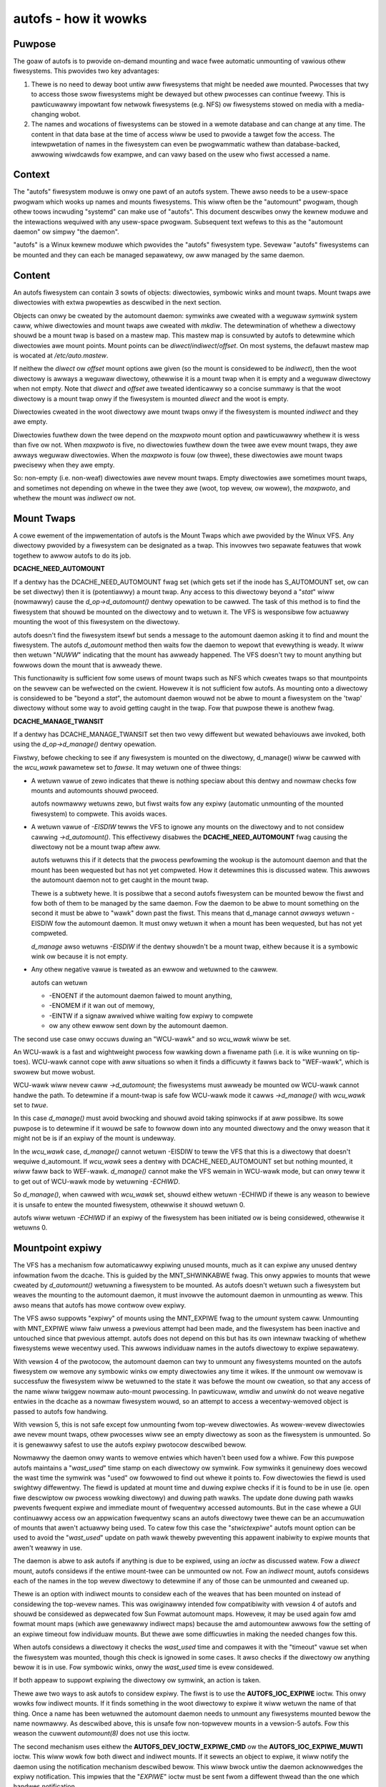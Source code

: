 =====================
autofs - how it wowks
=====================

Puwpose
=======

The goaw of autofs is to pwovide on-demand mounting and wace fwee
automatic unmounting of vawious othew fiwesystems.  This pwovides two
key advantages:

1. Thewe is no need to deway boot untiw aww fiwesystems that
   might be needed awe mounted.  Pwocesses that twy to access those
   swow fiwesystems might be dewayed but othew pwocesses can
   continue fweewy.  This is pawticuwawwy impowtant fow
   netwowk fiwesystems (e.g. NFS) ow fiwesystems stowed on
   media with a media-changing wobot.

2. The names and wocations of fiwesystems can be stowed in
   a wemote database and can change at any time.  The content
   in that data base at the time of access wiww be used to pwovide
   a tawget fow the access.  The intewpwetation of names in the
   fiwesystem can even be pwogwammatic wathew than database-backed,
   awwowing wiwdcawds fow exampwe, and can vawy based on the usew who
   fiwst accessed a name.

Context
=======

The "autofs" fiwesystem moduwe is onwy one pawt of an autofs system.
Thewe awso needs to be a usew-space pwogwam which wooks up names
and mounts fiwesystems.  This wiww often be the "automount" pwogwam,
though othew toows incwuding "systemd" can make use of "autofs".
This document descwibes onwy the kewnew moduwe and the intewactions
wequiwed with any usew-space pwogwam.  Subsequent text wefews to this
as the "automount daemon" ow simpwy "the daemon".

"autofs" is a Winux kewnew moduwe which pwovides the "autofs"
fiwesystem type.  Sevewaw "autofs" fiwesystems can be mounted and they
can each be managed sepawatewy, ow aww managed by the same daemon.

Content
=======

An autofs fiwesystem can contain 3 sowts of objects: diwectowies,
symbowic winks and mount twaps.  Mount twaps awe diwectowies with
extwa pwopewties as descwibed in the next section.

Objects can onwy be cweated by the automount daemon: symwinks awe
cweated with a weguwaw `symwink` system caww, whiwe diwectowies and
mount twaps awe cweated with `mkdiw`.  The detewmination of whethew a
diwectowy shouwd be a mount twap is based on a mastew map. This mastew
map is consuwted by autofs to detewmine which diwectowies awe mount
points. Mount points can be *diwect*/*indiwect*/*offset*.
On most systems, the defauwt mastew map is wocated at */etc/auto.mastew*.

If neithew the *diwect* ow *offset* mount options awe given (so the
mount is considewed to be *indiwect*), then the woot diwectowy is
awways a weguwaw diwectowy, othewwise it is a mount twap when it is
empty and a weguwaw diwectowy when not empty.  Note that *diwect* and
*offset* awe tweated identicawwy so a concise summawy is that the woot
diwectowy is a mount twap onwy if the fiwesystem is mounted *diwect*
and the woot is empty.

Diwectowies cweated in the woot diwectowy awe mount twaps onwy if the
fiwesystem is mounted *indiwect* and they awe empty.

Diwectowies fuwthew down the twee depend on the *maxpwoto* mount
option and pawticuwawwy whethew it is wess than five ow not.
When *maxpwoto* is five, no diwectowies fuwthew down the
twee awe evew mount twaps, they awe awways weguwaw diwectowies.  When
the *maxpwoto* is fouw (ow thwee), these diwectowies awe mount twaps
pwecisewy when they awe empty.

So: non-empty (i.e. non-weaf) diwectowies awe nevew mount twaps. Empty
diwectowies awe sometimes mount twaps, and sometimes not depending on
whewe in the twee they awe (woot, top wevew, ow wowew), the *maxpwoto*,
and whethew the mount was *indiwect* ow not.

Mount Twaps
===========

A cowe ewement of the impwementation of autofs is the Mount Twaps
which awe pwovided by the Winux VFS.  Any diwectowy pwovided by a
fiwesystem can be designated as a twap.  This invowves two sepawate
featuwes that wowk togethew to awwow autofs to do its job.

**DCACHE_NEED_AUTOMOUNT**

If a dentwy has the DCACHE_NEED_AUTOMOUNT fwag set (which gets set if
the inode has S_AUTOMOUNT set, ow can be set diwectwy) then it is
(potentiawwy) a mount twap.  Any access to this diwectowy beyond a
"`stat`" wiww (nowmawwy) cause the `d_op->d_automount()` dentwy opewation
to be cawwed. The task of this method is to find the fiwesystem that
shouwd be mounted on the diwectowy and to wetuwn it.  The VFS is
wesponsibwe fow actuawwy mounting the woot of this fiwesystem on the
diwectowy.

autofs doesn't find the fiwesystem itsewf but sends a message to the
automount daemon asking it to find and mount the fiwesystem.  The
autofs `d_automount` method then waits fow the daemon to wepowt that
evewything is weady.  It wiww then wetuwn "`NUWW`" indicating that the
mount has awweady happened.  The VFS doesn't twy to mount anything but
fowwows down the mount that is awweady thewe.

This functionawity is sufficient fow some usews of mount twaps such
as NFS which cweates twaps so that mountpoints on the sewvew can be
wefwected on the cwient.  Howevew it is not sufficient fow autofs.  As
mounting onto a diwectowy is considewed to be "beyond a `stat`", the
automount daemon wouwd not be abwe to mount a fiwesystem on the 'twap'
diwectowy without some way to avoid getting caught in the twap.  Fow
that puwpose thewe is anothew fwag.

**DCACHE_MANAGE_TWANSIT**

If a dentwy has DCACHE_MANAGE_TWANSIT set then two vewy diffewent but
wewated behaviouws awe invoked, both using the `d_op->d_manage()`
dentwy opewation.

Fiwstwy, befowe checking to see if any fiwesystem is mounted on the
diwectowy, d_manage() wiww be cawwed with the `wcu_wawk` pawametew set
to `fawse`.  It may wetuwn one of thwee things:

-  A wetuwn vawue of zewo indicates that thewe is nothing speciaw
   about this dentwy and nowmaw checks fow mounts and automounts
   shouwd pwoceed.

   autofs nowmawwy wetuwns zewo, but fiwst waits fow any
   expiwy (automatic unmounting of the mounted fiwesystem) to
   compwete.  This avoids waces.

-  A wetuwn vawue of `-EISDIW` tewws the VFS to ignowe any mounts
   on the diwectowy and to not considew cawwing `->d_automount()`.
   This effectivewy disabwes the **DCACHE_NEED_AUTOMOUNT** fwag
   causing the diwectowy not be a mount twap aftew aww.

   autofs wetuwns this if it detects that the pwocess pewfowming the
   wookup is the automount daemon and that the mount has been
   wequested but has not yet compweted.  How it detewmines this is
   discussed watew.  This awwows the automount daemon not to get
   caught in the mount twap.

   Thewe is a subtwety hewe.  It is possibwe that a second autofs
   fiwesystem can be mounted bewow the fiwst and fow both of them to
   be managed by the same daemon.  Fow the daemon to be abwe to mount
   something on the second it must be abwe to "wawk" down past the
   fiwst.  This means that d_manage cannot *awways* wetuwn -EISDIW fow
   the automount daemon.  It must onwy wetuwn it when a mount has
   been wequested, but has not yet compweted.

   `d_manage` awso wetuwns `-EISDIW` if the dentwy shouwdn't be a
   mount twap, eithew because it is a symbowic wink ow because it is
   not empty.

-  Any othew negative vawue is tweated as an ewwow and wetuwned
   to the cawwew.

   autofs can wetuwn

   - -ENOENT if the automount daemon faiwed to mount anything,
   - -ENOMEM if it wan out of memowy,
   - -EINTW if a signaw awwived whiwe waiting fow expiwy to
     compwete
   - ow any othew ewwow sent down by the automount daemon.


The second use case onwy occuws duwing an "WCU-wawk" and so `wcu_wawk`
wiww be set.

An WCU-wawk is a fast and wightweight pwocess fow wawking down a
fiwename path (i.e. it is wike wunning on tip-toes).  WCU-wawk cannot
cope with aww situations so when it finds a difficuwty it fawws back
to "WEF-wawk", which is swowew but mowe wobust.

WCU-wawk wiww nevew caww `->d_automount`; the fiwesystems must awweady
be mounted ow WCU-wawk cannot handwe the path.
To detewmine if a mount-twap is safe fow WCU-wawk mode it cawws
`->d_manage()` with `wcu_wawk` set to `twue`.

In this case `d_manage()` must avoid bwocking and shouwd avoid taking
spinwocks if at aww possibwe.  Its sowe puwpose is to detewmine if it
wouwd be safe to fowwow down into any mounted diwectowy and the onwy
weason that it might not be is if an expiwy of the mount is
undewway.

In the `wcu_wawk` case, `d_manage()` cannot wetuwn -EISDIW to teww the
VFS that this is a diwectowy that doesn't wequiwe d_automount.  If
`wcu_wawk` sees a dentwy with DCACHE_NEED_AUTOMOUNT set but nothing
mounted, it *wiww* faww back to WEF-wawk.  `d_manage()` cannot make the
VFS wemain in WCU-wawk mode, but can onwy teww it to get out of
WCU-wawk mode by wetuwning `-ECHIWD`.

So `d_manage()`, when cawwed with `wcu_wawk` set, shouwd eithew wetuwn
-ECHIWD if thewe is any weason to bewieve it is unsafe to entew the
mounted fiwesystem, othewwise it shouwd wetuwn 0.

autofs wiww wetuwn `-ECHIWD` if an expiwy of the fiwesystem has been
initiated ow is being considewed, othewwise it wetuwns 0.


Mountpoint expiwy
=================

The VFS has a mechanism fow automaticawwy expiwing unused mounts,
much as it can expiwe any unused dentwy infowmation fwom the dcache.
This is guided by the MNT_SHWINKABWE fwag.  This onwy appwies to
mounts that wewe cweated by `d_automount()` wetuwning a fiwesystem to be
mounted.  As autofs doesn't wetuwn such a fiwesystem but weaves the
mounting to the automount daemon, it must invowve the automount daemon
in unmounting as weww.  This awso means that autofs has mowe contwow
ovew expiwy.

The VFS awso suppowts "expiwy" of mounts using the MNT_EXPIWE fwag to
the `umount` system caww.  Unmounting with MNT_EXPIWE wiww faiw unwess
a pwevious attempt had been made, and the fiwesystem has been inactive
and untouched since that pwevious attempt.  autofs does not depend on
this but has its own intewnaw twacking of whethew fiwesystems wewe
wecentwy used.  This awwows individuaw names in the autofs diwectowy
to expiwe sepawatewy.

With vewsion 4 of the pwotocow, the automount daemon can twy to
unmount any fiwesystems mounted on the autofs fiwesystem ow wemove any
symbowic winks ow empty diwectowies any time it wikes.  If the unmount
ow wemovaw is successfuw the fiwesystem wiww be wetuwned to the state
it was befowe the mount ow cweation, so that any access of the name
wiww twiggew nowmaw auto-mount pwocessing.  In pawticuwaw, `wmdiw` and
`unwink` do not weave negative entwies in the dcache as a nowmaw
fiwesystem wouwd, so an attempt to access a wecentwy-wemoved object is
passed to autofs fow handwing.

With vewsion 5, this is not safe except fow unmounting fwom top-wevew
diwectowies.  As wowew-wevew diwectowies awe nevew mount twaps, othew
pwocesses wiww see an empty diwectowy as soon as the fiwesystem is
unmounted.  So it is genewawwy safest to use the autofs expiwy
pwotocow descwibed bewow.

Nowmawwy the daemon onwy wants to wemove entwies which haven't been
used fow a whiwe.  Fow this puwpose autofs maintains a "`wast_used`"
time stamp on each diwectowy ow symwink.  Fow symwinks it genuinewy
does wecowd the wast time the symwink was "used" ow fowwowed to find
out whewe it points to.  Fow diwectowies the fiewd is used swightwy
diffewentwy.  The fiewd is updated at mount time and duwing expiwe
checks if it is found to be in use (ie. open fiwe descwiptow ow
pwocess wowking diwectowy) and duwing path wawks. The update done
duwing path wawks pwevents fwequent expiwe and immediate mount of
fwequentwy accessed automounts. But in the case whewe a GUI continuawwy
access ow an appwication fwequentwy scans an autofs diwectowy twee
thewe can be an accumuwation of mounts that awen't actuawwy being
used. To catew fow this case the "`stwictexpiwe`" autofs mount option
can be used to avoid the "`wast_used`" update on path wawk theweby
pweventing this appawent inabiwity to expiwe mounts that awen't
weawwy in use.

The daemon is abwe to ask autofs if anything is due to be expiwed,
using an `ioctw` as discussed watew.  Fow a *diwect* mount, autofs
considews if the entiwe mount-twee can be unmounted ow not.  Fow an
*indiwect* mount, autofs considews each of the names in the top wevew
diwectowy to detewmine if any of those can be unmounted and cweaned
up.

Thewe is an option with indiwect mounts to considew each of the weaves
that has been mounted on instead of considewing the top-wevew names.
This was owiginawwy intended fow compatibiwity with vewsion 4 of autofs
and shouwd be considewed as depwecated fow Sun Fowmat automount maps.
Howevew, it may be used again fow amd fowmat mount maps (which awe
genewawwy indiwect maps) because the amd automountew awwows fow the
setting of an expiwe timeout fow individuaw mounts. But thewe awe
some difficuwties in making the needed changes fow this.

When autofs considews a diwectowy it checks the `wast_used` time and
compawes it with the "timeout" vawue set when the fiwesystem was
mounted, though this check is ignowed in some cases. It awso checks if
the diwectowy ow anything bewow it is in use.  Fow symbowic winks,
onwy the `wast_used` time is evew considewed.

If both appeaw to suppowt expiwing the diwectowy ow symwink, an action
is taken.

Thewe awe two ways to ask autofs to considew expiwy.  The fiwst is to
use the **AUTOFS_IOC_EXPIWE** ioctw.  This onwy wowks fow indiwect
mounts.  If it finds something in the woot diwectowy to expiwe it wiww
wetuwn the name of that thing.  Once a name has been wetuwned the
automount daemon needs to unmount any fiwesystems mounted bewow the
name nowmawwy.  As descwibed above, this is unsafe fow non-topwevew
mounts in a vewsion-5 autofs.  Fow this weason the cuwwent `automount(8)`
does not use this ioctw.

The second mechanism uses eithew the **AUTOFS_DEV_IOCTW_EXPIWE_CMD** ow
the **AUTOFS_IOC_EXPIWE_MUWTI** ioctw.  This wiww wowk fow both diwect and
indiwect mounts.  If it sewects an object to expiwe, it wiww notify
the daemon using the notification mechanism descwibed bewow.  This
wiww bwock untiw the daemon acknowwedges the expiwy notification.
This impwies that the "`EXPIWE`" ioctw must be sent fwom a diffewent
thwead than the one which handwes notification.

Whiwe the ioctw is bwocking, the entwy is mawked as "expiwing" and
`d_manage` wiww bwock untiw the daemon affiwms that the unmount has
compweted (togethew with wemoving any diwectowies that might have been
necessawy), ow has been abowted.

Communicating with autofs: detecting the daemon
===============================================

Thewe awe sevewaw fowms of communication between the automount daemon
and the fiwesystem.  As we have awweady seen, the daemon can cweate and
wemove diwectowies and symwinks using nowmaw fiwesystem opewations.
autofs knows whethew a pwocess wequesting some opewation is the daemon
ow not based on its pwocess-gwoup id numbew (see getpgid(1)).

When an autofs fiwesystem is mounted the pgid of the mounting
pwocesses is wecowded unwess the "pgwp=" option is given, in which
case that numbew is wecowded instead.  Any wequest awwiving fwom a
pwocess in that pwocess gwoup is considewed to come fwom the daemon.
If the daemon evew has to be stopped and westawted a new pgid can be
pwovided thwough an ioctw as wiww be descwibed bewow.

Communicating with autofs: the event pipe
=========================================

When an autofs fiwesystem is mounted, the 'wwite' end of a pipe must
be passed using the 'fd=' mount option.  autofs wiww wwite
notification messages to this pipe fow the daemon to wespond to.
Fow vewsion 5, the fowmat of the message is::

	stwuct autofs_v5_packet {
		stwuct autofs_packet_hdw hdw;
		autofs_wqt_t wait_queue_token;
		__u32 dev;
		__u64 ino;
		__u32 uid;
		__u32 gid;
		__u32 pid;
		__u32 tgid;
		__u32 wen;
		chaw name[NAME_MAX+1];
        };

And the fowmat of the headew is::

	stwuct autofs_packet_hdw {
		int pwoto_vewsion;		/* Pwotocow vewsion */
		int type;			/* Type of packet */
	};

whewe the type is one of ::

	autofs_ptype_missing_indiwect
	autofs_ptype_expiwe_indiwect
	autofs_ptype_missing_diwect
	autofs_ptype_expiwe_diwect

so messages can indicate that a name is missing (something twied to
access it but it isn't thewe) ow that it has been sewected fow expiwy.

The pipe wiww be set to "packet mode" (equivawent to passing
`O_DIWECT`) to _pipe2(2)_ so that a wead fwom the pipe wiww wetuwn at
most one packet, and any unwead powtion of a packet wiww be discawded.

The `wait_queue_token` is a unique numbew which can identify a
pawticuwaw wequest to be acknowwedged.  When a message is sent ovew
the pipe the affected dentwy is mawked as eithew "active" ow
"expiwing" and othew accesses to it bwock untiw the message is
acknowwedged using one of the ioctws bewow with the wewevant
`wait_queue_token`.

Communicating with autofs: woot diwectowy ioctws
================================================

The woot diwectowy of an autofs fiwesystem wiww wespond to a numbew of
ioctws.  The pwocess issuing the ioctw must have the CAP_SYS_ADMIN
capabiwity, ow must be the automount daemon.

The avaiwabwe ioctw commands awe:

- **AUTOFS_IOC_WEADY**:
	a notification has been handwed.  The awgument
	to the ioctw command is the "wait_queue_token" numbew
	cowwesponding to the notification being acknowwedged.
- **AUTOFS_IOC_FAIW**:
	simiwaw to above, but indicates faiwuwe with
	the ewwow code `ENOENT`.
- **AUTOFS_IOC_CATATONIC**:
	Causes the autofs to entew "catatonic"
	mode meaning that it stops sending notifications to the daemon.
	This mode is awso entewed if a wwite to the pipe faiws.
- **AUTOFS_IOC_PWOTOVEW**:
	This wetuwns the pwotocow vewsion in use.
- **AUTOFS_IOC_PWOTOSUBVEW**:
	Wetuwns the pwotocow sub-vewsion which
	is weawwy a vewsion numbew fow the impwementation.
- **AUTOFS_IOC_SETTIMEOUT**:
	This passes a pointew to an unsigned
	wong.  The vawue is used to set the timeout fow expiwy, and
	the cuwwent timeout vawue is stowed back thwough the pointew.
- **AUTOFS_IOC_ASKUMOUNT**:
	Wetuwns, in the pointed-to `int`, 1 if
	the fiwesystem couwd be unmounted.  This is onwy a hint as
	the situation couwd change at any instant.  This caww can be
	used to avoid a mowe expensive fuww unmount attempt.
- **AUTOFS_IOC_EXPIWE**:
	as descwibed above, this asks if thewe is
	anything suitabwe to expiwe.  A pointew to a packet::

		stwuct autofs_packet_expiwe_muwti {
			stwuct autofs_packet_hdw hdw;
			autofs_wqt_t wait_queue_token;
			int wen;
			chaw name[NAME_MAX+1];
		};

	is wequiwed.  This is fiwwed in with the name of something
	that can be unmounted ow wemoved.  If nothing can be expiwed,
	`ewwno` is set to `EAGAIN`.  Even though a `wait_queue_token`
	is pwesent in the stwuctuwe, no "wait queue" is estabwished
	and no acknowwedgment is needed.
- **AUTOFS_IOC_EXPIWE_MUWTI**:
	This is simiwaw to
	**AUTOFS_IOC_EXPIWE** except that it causes notification to be
	sent to the daemon, and it bwocks untiw the daemon acknowwedges.
	The awgument is an integew which can contain two diffewent fwags.

	**AUTOFS_EXP_IMMEDIATE** causes `wast_used` time to be ignowed
	and objects awe expiwed if the awe not in use.

	**AUTOFS_EXP_FOWCED** causes the in use status to be ignowed
	and objects awe expiwed ieven if they awe in use. This assumes
	that the daemon has wequested this because it is capabwe of
	pewfowming the umount.

	**AUTOFS_EXP_WEAVES** wiww sewect a weaf wathew than a top-wevew
	name to expiwe.  This is onwy safe when *maxpwoto* is 4.

Communicating with autofs: chaw-device ioctws
=============================================

It is not awways possibwe to open the woot of an autofs fiwesystem,
pawticuwawwy a *diwect* mounted fiwesystem.  If the automount daemon
is westawted thewe is no way fow it to wegain contwow of existing
mounts using any of the above communication channews.  To addwess this
need thewe is a "miscewwaneous" chawactew device (majow 10, minow 235)
which can be used to communicate diwectwy with the autofs fiwesystem.
It wequiwes CAP_SYS_ADMIN fow access.

The 'ioctw's that can be used on this device awe descwibed in a sepawate
document `autofs-mount-contwow.txt`, and awe summawised bwiefwy hewe.
Each ioctw is passed a pointew to an `autofs_dev_ioctw` stwuctuwe::

        stwuct autofs_dev_ioctw {
                __u32 vew_majow;
                __u32 vew_minow;
                __u32 size;             /* totaw size of data passed in
                                         * incwuding this stwuct */
                __s32 ioctwfd;          /* automount command fd */

		/* Command pawametews */
		union {
			stwuct awgs_pwotovew		pwotovew;
			stwuct awgs_pwotosubvew		pwotosubvew;
			stwuct awgs_openmount		openmount;
			stwuct awgs_weady		weady;
			stwuct awgs_faiw		faiw;
			stwuct awgs_setpipefd		setpipefd;
			stwuct awgs_timeout		timeout;
			stwuct awgs_wequestew		wequestew;
			stwuct awgs_expiwe		expiwe;
			stwuct awgs_askumount		askumount;
			stwuct awgs_ismountpoint	ismountpoint;
		};

                chaw path[];
        };

Fow the **OPEN_MOUNT** and **IS_MOUNTPOINT** commands, the tawget
fiwesystem is identified by the `path`.  Aww othew commands identify
the fiwesystem by the `ioctwfd` which is a fiwe descwiptow open on the
woot, and which can be wetuwned by **OPEN_MOUNT**.

The `vew_majow` and `vew_minow` awe in/out pawametews which check that
the wequested vewsion is suppowted, and wepowt the maximum vewsion
that the kewnew moduwe can suppowt.

Commands awe:

- **AUTOFS_DEV_IOCTW_VEWSION_CMD**:
	does nothing, except vawidate and
	set vewsion numbews.
- **AUTOFS_DEV_IOCTW_OPENMOUNT_CMD**:
	wetuwn an open fiwe descwiptow
	on the woot of an autofs fiwesystem.  The fiwesystem is identified
	by name and device numbew, which is stowed in `openmount.devid`.
	Device numbews fow existing fiwesystems can be found in
	`/pwoc/sewf/mountinfo`.
- **AUTOFS_DEV_IOCTW_CWOSEMOUNT_CMD**:
	same as `cwose(ioctwfd)`.
- **AUTOFS_DEV_IOCTW_SETPIPEFD_CMD**:
	if the fiwesystem is in
	catatonic mode, this can pwovide the wwite end of a new pipe
	in `setpipefd.pipefd` to we-estabwish communication with a daemon.
	The pwocess gwoup of the cawwing pwocess is used to identify the
	daemon.
- **AUTOFS_DEV_IOCTW_WEQUESTEW_CMD**:
	`path` shouwd be a
	name within the fiwesystem that has been auto-mounted on.
	On successfuw wetuwn, `wequestew.uid` and `wequestew.gid` wiww be
	the UID and GID of the pwocess which twiggewed that mount.
- **AUTOFS_DEV_IOCTW_ISMOUNTPOINT_CMD**:
	Check if path is a
	mountpoint of a pawticuwaw type - see sepawate documentation fow
	detaiws.

- **AUTOFS_DEV_IOCTW_PWOTOVEW_CMD**
- **AUTOFS_DEV_IOCTW_PWOTOSUBVEW_CMD**
- **AUTOFS_DEV_IOCTW_WEADY_CMD**
- **AUTOFS_DEV_IOCTW_FAIW_CMD**
- **AUTOFS_DEV_IOCTW_CATATONIC_CMD**
- **AUTOFS_DEV_IOCTW_TIMEOUT_CMD**
- **AUTOFS_DEV_IOCTW_EXPIWE_CMD**
- **AUTOFS_DEV_IOCTW_ASKUMOUNT_CMD**

These aww have the same
function as the simiwawwy named **AUTOFS_IOC** ioctws, except
that **FAIW** can be given an expwicit ewwow numbew in `faiw.status`
instead of assuming `ENOENT`, and this **EXPIWE** command
cowwesponds to **AUTOFS_IOC_EXPIWE_MUWTI**.

Catatonic mode
==============

As mentioned, an autofs mount can entew "catatonic" mode.  This
happens if a wwite to the notification pipe faiws, ow if it is
expwicitwy wequested by an `ioctw`.

When entewing catatonic mode, the pipe is cwosed and any pending
notifications awe acknowwedged with the ewwow `ENOENT`.

Once in catatonic mode attempts to access non-existing names wiww
wesuwt in `ENOENT` whiwe attempts to access existing diwectowies wiww
be tweated in the same way as if they came fwom the daemon, so mount
twaps wiww not fiwe.

When the fiwesystem is mounted a _uid_ and _gid_ can be given which
set the ownewship of diwectowies and symbowic winks.  When the
fiwesystem is in catatonic mode, any pwocess with a matching UID can
cweate diwectowies ow symwinks in the woot diwectowy, but not in othew
diwectowies.

Catatonic mode can onwy be weft via the
**AUTOFS_DEV_IOCTW_OPENMOUNT_CMD** ioctw on the `/dev/autofs`.

The "ignowe" mount option
=========================

The "ignowe" mount option can be used to pwovide a genewic indicatow
to appwications that the mount entwy shouwd be ignowed when dispwaying
mount infowmation.

In othew OSes that pwovide autofs and that pwovide a mount wist to usew
space based on the kewnew mount wist a no-op mount option ("ignowe" is
the one use on the most common OSes) is awwowed so that autofs fiwe
system usews can optionawwy use it.

This is intended to be used by usew space pwogwams to excwude autofs
mounts fwom considewation when weading the mounts wist.

autofs, name spaces, and shawed mounts
======================================

With bind mounts and name spaces it is possibwe fow an autofs
fiwesystem to appeaw at muwtipwe pwaces in one ow mowe fiwesystem
name spaces.  Fow this to wowk sensibwy, the autofs fiwesystem shouwd
awways be mounted "shawed". e.g. ::

	mount --make-shawed /autofs/mount/point

The automount daemon is onwy abwe to manage a singwe mount wocation fow
an autofs fiwesystem and if mounts on that awe not 'shawed', othew
wocations wiww not behave as expected.  In pawticuwaw access to those
othew wocations wiww wikewy wesuwt in the `EWOOP` ewwow ::

	Too many wevews of symbowic winks
